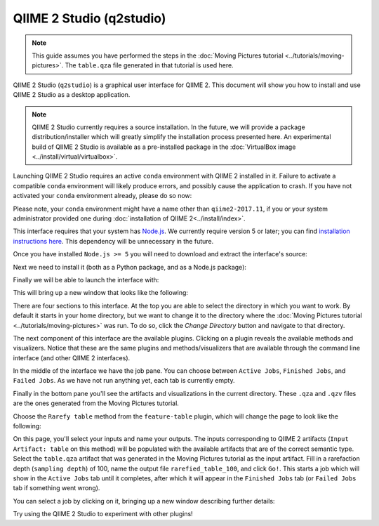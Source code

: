 QIIME 2 Studio (q2studio)
=========================

.. note:: This guide assumes you have performed the steps in the :doc:`Moving Pictures tutorial <../tutorials/moving-pictures>`. The ``table.qza`` file generated in that tutorial is used here.

QIIME 2 Studio (``q2studio``) is a graphical user interface for QIIME 2. This document will show you how to install and use QIIME 2 Studio as a desktop application.

.. note:: QIIME 2 Studio currently requires a source installation. In the future, we will provide a package distribution/installer which will greatly simplify the installation process presented here. An experimental build of QIIME 2 Studio is available as a pre-installed package in the :doc:`VirtualBox image <../install/virtual/virtualbox>`.

Launching QIIME 2 Studio requires an active ``conda`` environment with QIIME 2 installed in it. Failure to activate a compatible ``conda`` environment will likely produce errors, and possibly cause the application to crash. If you have not activated your ``conda`` environment already, please do so now:

.. command-block::
   :no-exec:

   source activate qiime2-2017.11

Please note, your ``conda`` environment might have a name other than ``qiime2-2017.11``, if you or your system administrator provided one during :doc:`installation of QIIME 2<../install/index>`.

This interface requires that your system has `Node.js`_. We currently require version 5 or later; you can find `installation instructions here <https://nodejs.org/en/download/current/>`__. This dependency will be unnecessary in the future.

Once you have installed ``Node.js >= 5`` you will need to download and extract the interface's source:

.. download::
   :url: https://codeload.github.com/qiime2/q2studio/zip/2017.11.0
   :saveas: q2studio-2017.11.0.zip
   :no-exec:

.. command-block::
   :no-exec:

   unzip q2studio-2017.11.0.zip && rm q2studio-2017.11.0.zip
   cd q2studio-2017.11.0

Next we need to install it (both as a Python package, and as a Node.js package):

.. command-block::
   :no-exec:

   pip install .
   npm install && npm run build

Finally we will be able to launch the interface with:

.. command-block::
   :no-exec:

   npm start

This will bring up a new window that looks like the following:

.. image:: images/studio-1.png

There are four sections to this interface. At the top you are able to select the directory in which you want to work. By default it starts in your home directory, but we want to change it to the directory where the :doc:`Moving Pictures tutorial <../tutorials/moving-pictures>` was run. To do so, click the `Change Directory` button and navigate to that directory.

The next component of this interface are the available plugins. Clicking on a plugin reveals the available methods and visualizers. Notice that these are the same plugins and methods/visualizers that are available through the command line interface (and other QIIME 2 interfaces).

In the middle of the interface we have the job pane. You can choose between ``Active Jobs``, ``Finished Jobs``, and ``Failed Jobs``. As we have not run anything yet, each tab is currently empty.

Finally in the bottom pane you'll see the artifacts and visualizations in the current directory. These ``.qza`` and ``.qzv`` files are the ones generated from the Moving Pictures tutorial.

Choose the ``Rarefy table`` method from the ``feature-table`` plugin, which will change the page to look like the following:

.. image:: images/studio-2.png

On this page, you'll select your inputs and name your outputs. The inputs corresponding to QIIME 2 artifacts (``Input Artifact: table`` on this method) will be populated with the available artifacts that are of the correct semantic type. Select the ``table.qza`` artifact that was generated in the Moving Pictures tutorial as the input artifact. Fill in a rarefaction depth (``sampling depth``) of 100, name the output file ``rarefied_table_100``, and click ``Go!``. This starts a job which will show in the ``Active Jobs`` tab until it completes, after which it will appear in the ``Finished Jobs`` tab (or ``Failed Jobs`` tab if something went wrong).

.. image:: images/studio-3.png

You can select a job by clicking on it, bringing up a new window describing further details:

.. image:: images/studio-4.png

Try using the QIIME 2 Studio to experiment with other plugins!

.. _`Node.js`: https://nodejs.org/en/
